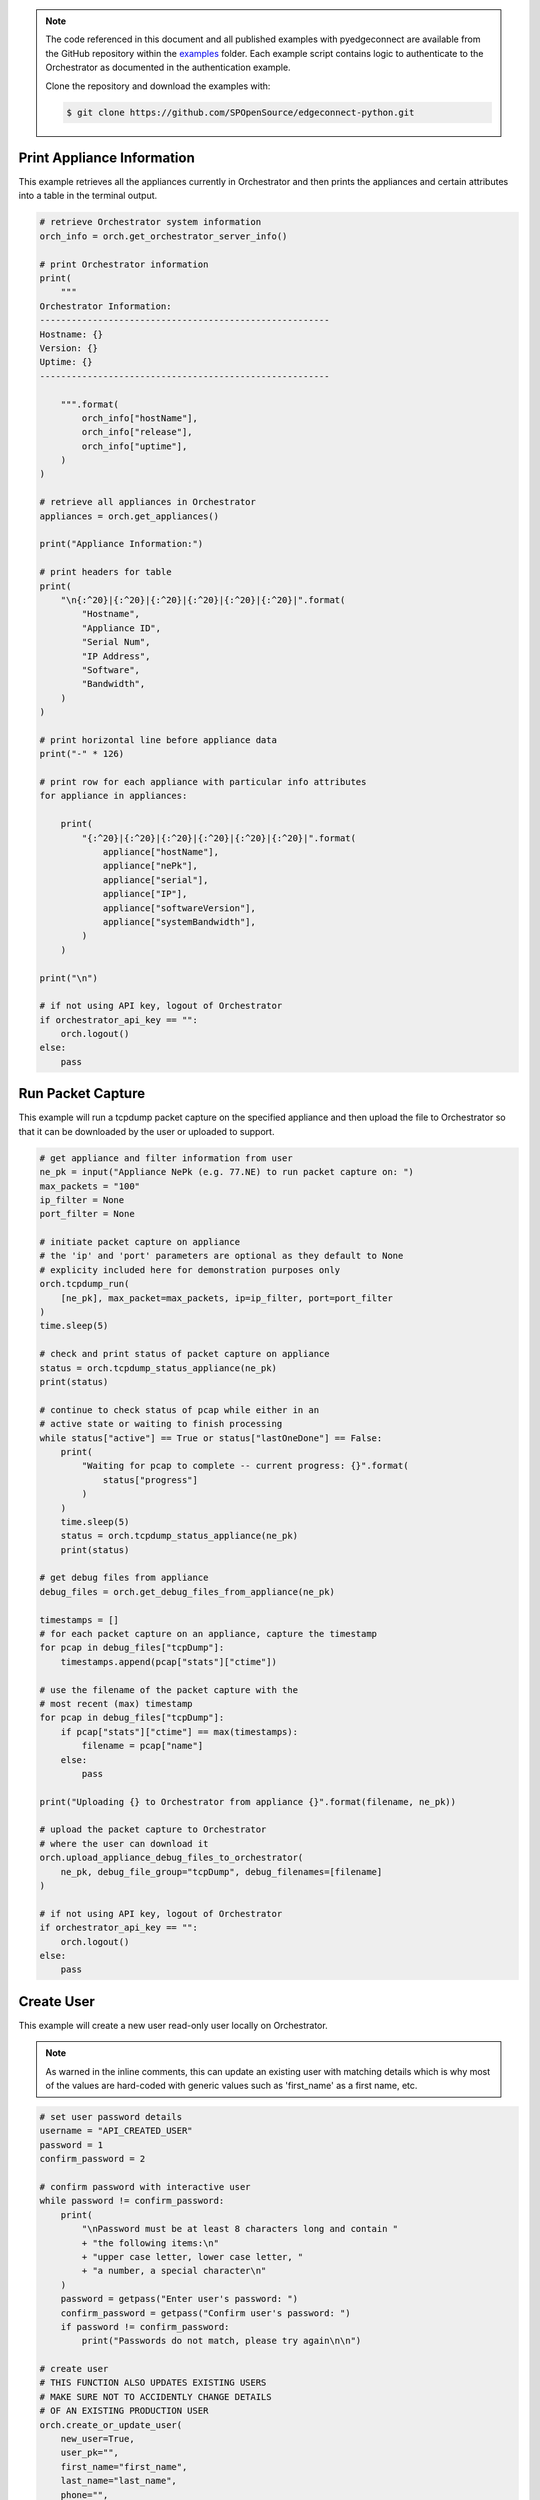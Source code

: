 .. basic_examples:


.. note::

    The code referenced in this document and all published examples
    with pyedgeconnect are available from the GitHub repository within the
    `examples <https://github.com/SPOpenSource/edgeconnect-python/tree/main/examples>`_
    folder. Each example script contains logic to authenticate to the
    Orchestrator as documented in the authentication example.

    Clone the repository and download the examples with:

    .. code:: bash

        $ git clone https://github.com/SPOpenSource/edgeconnect-python.git


Print Appliance Information
===========================

This example retrieves all the appliances currently in Orchestrator
and then prints the appliances and certain attributes into a table in
the terminal output.

.. code-block:: python

    # retrieve Orchestrator system information
    orch_info = orch.get_orchestrator_server_info()

    # print Orchestrator information
    print(
        """
    Orchestrator Information:
    -------------------------------------------------------
    Hostname: {}
    Version: {}
    Uptime: {}
    -------------------------------------------------------

        """.format(
            orch_info["hostName"],
            orch_info["release"],
            orch_info["uptime"],
        )
    )

    # retrieve all appliances in Orchestrator
    appliances = orch.get_appliances()

    print("Appliance Information:")

    # print headers for table
    print(
        "\n{:^20}|{:^20}|{:^20}|{:^20}|{:^20}|{:^20}|".format(
            "Hostname",
            "Appliance ID",
            "Serial Num",
            "IP Address",
            "Software",
            "Bandwidth",
        )
    )

    # print horizontal line before appliance data
    print("-" * 126)

    # print row for each appliance with particular info attributes
    for appliance in appliances:

        print(
            "{:^20}|{:^20}|{:^20}|{:^20}|{:^20}|{:^20}|".format(
                appliance["hostName"],
                appliance["nePk"],
                appliance["serial"],
                appliance["IP"],
                appliance["softwareVersion"],
                appliance["systemBandwidth"],
            )
        )

    print("\n")

    # if not using API key, logout of Orchestrator
    if orchestrator_api_key == "":
        orch.logout()
    else:
        pass


Run Packet Capture
==================

This example will run a tcpdump packet capture on the specified
appliance and then upload the file to Orchestrator so that it can be
downloaded by the user or uploaded to support.

.. code-block:: python

    # get appliance and filter information from user
    ne_pk = input("Appliance NePk (e.g. 77.NE) to run packet capture on: ")
    max_packets = "100"
    ip_filter = None
    port_filter = None

    # initiate packet capture on appliance
    # the 'ip' and 'port' parameters are optional as they default to None
    # explicity included here for demonstration purposes only
    orch.tcpdump_run(
        [ne_pk], max_packet=max_packets, ip=ip_filter, port=port_filter
    )
    time.sleep(5)

    # check and print status of packet capture on appliance
    status = orch.tcpdump_status_appliance(ne_pk)
    print(status)

    # continue to check status of pcap while either in an
    # active state or waiting to finish processing
    while status["active"] == True or status["lastOneDone"] == False:
        print(
            "Waiting for pcap to complete -- current progress: {}".format(
                status["progress"]
            )
        )
        time.sleep(5)
        status = orch.tcpdump_status_appliance(ne_pk)
        print(status)

    # get debug files from appliance
    debug_files = orch.get_debug_files_from_appliance(ne_pk)

    timestamps = []
    # for each packet capture on an appliance, capture the timestamp
    for pcap in debug_files["tcpDump"]:
        timestamps.append(pcap["stats"]["ctime"])

    # use the filename of the packet capture with the
    # most recent (max) timestamp
    for pcap in debug_files["tcpDump"]:
        if pcap["stats"]["ctime"] == max(timestamps):
            filename = pcap["name"]
        else:
            pass

    print("Uploading {} to Orchestrator from appliance {}".format(filename, ne_pk))

    # upload the packet capture to Orchestrator
    # where the user can download it
    orch.upload_appliance_debug_files_to_orchestrator(
        ne_pk, debug_file_group="tcpDump", debug_filenames=[filename]
    )

    # if not using API key, logout of Orchestrator
    if orchestrator_api_key == "":
        orch.logout()
    else:
        pass


Create User
==================

This example will create a new user read-only user
locally on Orchestrator.

.. note::

    As warned in the inline comments, this can update an existing user
    with matching details which is why most of the values are hard-coded
    with generic values such as 'first_name' as a first name, etc.


.. code-block:: python

    # set user password details
    username = "API_CREATED_USER"
    password = 1
    confirm_password = 2

    # confirm password with interactive user
    while password != confirm_password:
        print(
            "\nPassword must be at least 8 characters long and contain "
            + "the following items:\n"
            + "upper case letter, lower case letter, "
            + "a number, a special character\n"
        )
        password = getpass("Enter user's password: ")
        confirm_password = getpass("Confirm user's password: ")
        if password != confirm_password:
            print("Passwords do not match, please try again\n\n")

    # create user
    # THIS FUNCTION ALSO UPDATES EXISTING USERS
    # MAKE SURE NOT TO ACCIDENTLY CHANGE DETAILS
    # OF AN EXISTING PRODUCTION USER
    orch.create_or_update_user(
        new_user=True,
        user_pk="",
        first_name="first_name",
        last_name="last_name",
        phone="",
        email="jdoe@not-a-real-email.com",
        status="Active",
        role="Network Monitor",
        username=username,
        password=password,
        repeat_password=password,
        two_factor_email=False,
        two_factor_app=False,
    )

    # retrieve and print user details of newly created user
    user_details = orch.get_user(username)
    for item in user_details.items():
        print(item)

    # if not using API key, logout of Orchestrator
    if orchestrator_api_key == "":
        orch.logout()
    else:
        pass